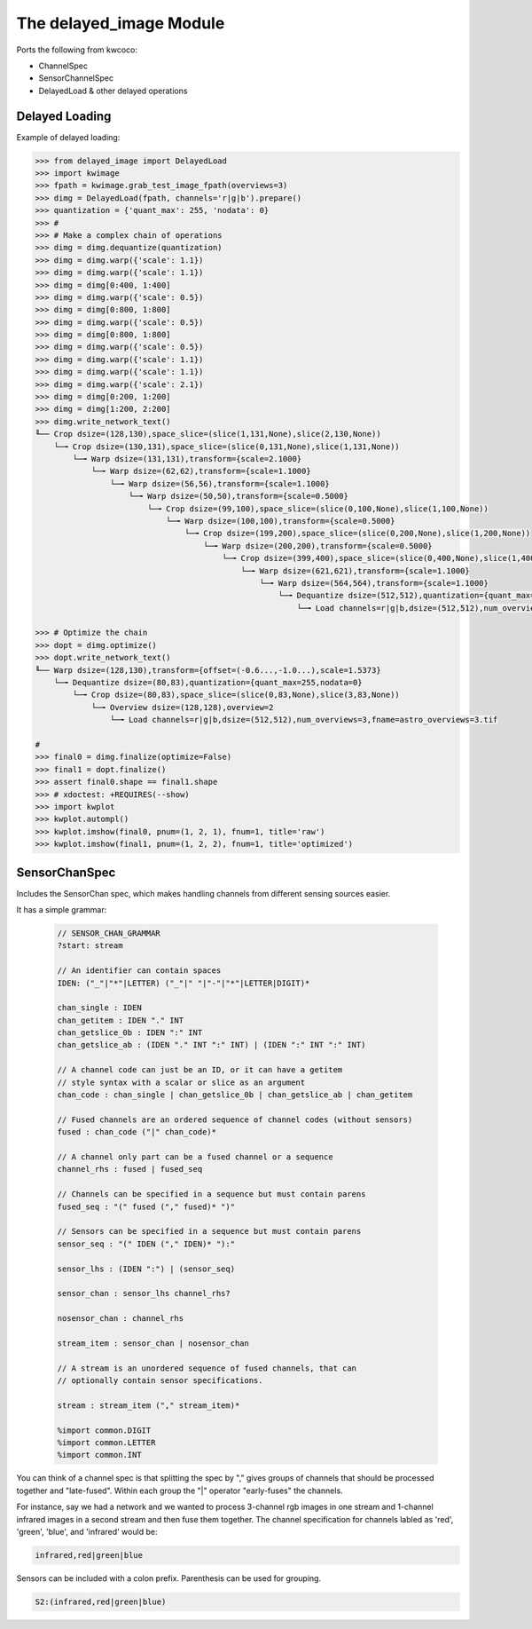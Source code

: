 The delayed_image Module
========================

|Pypi| |PypiDownloads|


Ports the following from kwcoco:

* ChannelSpec
* SensorChannelSpec
* DelayedLoad & other delayed operations


Delayed Loading
---------------

Example of delayed loading:

.. code:: python

    >>> from delayed_image import DelayedLoad
    >>> import kwimage
    >>> fpath = kwimage.grab_test_image_fpath(overviews=3)
    >>> dimg = DelayedLoad(fpath, channels='r|g|b').prepare()
    >>> quantization = {'quant_max': 255, 'nodata': 0}
    >>> #
    >>> # Make a complex chain of operations
    >>> dimg = dimg.dequantize(quantization)
    >>> dimg = dimg.warp({'scale': 1.1})
    >>> dimg = dimg.warp({'scale': 1.1})
    >>> dimg = dimg[0:400, 1:400]
    >>> dimg = dimg.warp({'scale': 0.5})
    >>> dimg = dimg[0:800, 1:800]
    >>> dimg = dimg.warp({'scale': 0.5})
    >>> dimg = dimg[0:800, 1:800]
    >>> dimg = dimg.warp({'scale': 0.5})
    >>> dimg = dimg.warp({'scale': 1.1})
    >>> dimg = dimg.warp({'scale': 1.1})
    >>> dimg = dimg.warp({'scale': 2.1})
    >>> dimg = dimg[0:200, 1:200]
    >>> dimg = dimg[1:200, 2:200]
    >>> dimg.write_network_text()
    ╙── Crop dsize=(128,130),space_slice=(slice(1,131,None),slice(2,130,None))
        └─╼ Crop dsize=(130,131),space_slice=(slice(0,131,None),slice(1,131,None))
            └─╼ Warp dsize=(131,131),transform={scale=2.1000}
                └─╼ Warp dsize=(62,62),transform={scale=1.1000}
                    └─╼ Warp dsize=(56,56),transform={scale=1.1000}
                        └─╼ Warp dsize=(50,50),transform={scale=0.5000}
                            └─╼ Crop dsize=(99,100),space_slice=(slice(0,100,None),slice(1,100,None))
                                └─╼ Warp dsize=(100,100),transform={scale=0.5000}
                                    └─╼ Crop dsize=(199,200),space_slice=(slice(0,200,None),slice(1,200,None))
                                        └─╼ Warp dsize=(200,200),transform={scale=0.5000}
                                            └─╼ Crop dsize=(399,400),space_slice=(slice(0,400,None),slice(1,400,None))
                                                └─╼ Warp dsize=(621,621),transform={scale=1.1000}
                                                    └─╼ Warp dsize=(564,564),transform={scale=1.1000}
                                                        └─╼ Dequantize dsize=(512,512),quantization={quant_max=255,nodata=0}
                                                            └─╼ Load channels=r|g|b,dsize=(512,512),num_overviews=3,fname=astro_overviews=3.tif

    >>> # Optimize the chain
    >>> dopt = dimg.optimize()
    >>> dopt.write_network_text()
    ╙── Warp dsize=(128,130),transform={offset=(-0.6...,-1.0...),scale=1.5373}
        └─╼ Dequantize dsize=(80,83),quantization={quant_max=255,nodata=0}
            └─╼ Crop dsize=(80,83),space_slice=(slice(0,83,None),slice(3,83,None))
                └─╼ Overview dsize=(128,128),overview=2
                    └─╼ Load channels=r|g|b,dsize=(512,512),num_overviews=3,fname=astro_overviews=3.tif

    #
    >>> final0 = dimg.finalize(optimize=False)
    >>> final1 = dopt.finalize()
    >>> assert final0.shape == final1.shape
    >>> # xdoctest: +REQUIRES(--show)
    >>> import kwplot
    >>> kwplot.autompl()
    >>> kwplot.imshow(final0, pnum=(1, 2, 1), fnum=1, title='raw')
    >>> kwplot.imshow(final1, pnum=(1, 2, 2), fnum=1, title='optimized')

 
.. image:: https://imgur.com/a/BC1w72S.png



SensorChanSpec
--------------


Includes the SensorChan spec, which makes handling channels from different
sensing sources easier.

It has a simple grammar:

 .. code:: 

    // SENSOR_CHAN_GRAMMAR
    ?start: stream

    // An identifier can contain spaces
    IDEN: ("_"|"*"|LETTER) ("_"|" "|"-"|"*"|LETTER|DIGIT)*

    chan_single : IDEN
    chan_getitem : IDEN "." INT
    chan_getslice_0b : IDEN ":" INT
    chan_getslice_ab : (IDEN "." INT ":" INT) | (IDEN ":" INT ":" INT)

    // A channel code can just be an ID, or it can have a getitem
    // style syntax with a scalar or slice as an argument
    chan_code : chan_single | chan_getslice_0b | chan_getslice_ab | chan_getitem

    // Fused channels are an ordered sequence of channel codes (without sensors)
    fused : chan_code ("|" chan_code)*

    // A channel only part can be a fused channel or a sequence
    channel_rhs : fused | fused_seq

    // Channels can be specified in a sequence but must contain parens
    fused_seq : "(" fused ("," fused)* ")"

    // Sensors can be specified in a sequence but must contain parens
    sensor_seq : "(" IDEN ("," IDEN)* "):"

    sensor_lhs : (IDEN ":") | (sensor_seq)

    sensor_chan : sensor_lhs channel_rhs?

    nosensor_chan : channel_rhs

    stream_item : sensor_chan | nosensor_chan

    // A stream is an unordered sequence of fused channels, that can
    // optionally contain sensor specifications.

    stream : stream_item ("," stream_item)*

    %import common.DIGIT
    %import common.LETTER
    %import common.INT


You can think of a channel spec is that splitting the spec by "," gives groups
of channels that should be processed together and "late-fused".  Within each
group the "|" operator "early-fuses" the channels.

For instance, say we had a network and we wanted to process 3-channel rgb
images in one stream and 1-channel infrared images in a second stream and then
fuse them together. The channel specification for channels labled as 'red',
'green', 'blue', and 'infrared' would be:

.. code::

    infrared,red|green|blue


Sensors can be included with a colon prefix. Parenthesis can be used for
grouping.

.. code::


    S2:(infrared,red|green|blue)


.. |Pypi| image:: https://img.shields.io/pypi/v/delayed_image.svg
    :target: https://pypi.python.org/pypi/delayed_image

.. |PypiDownloads| image:: https://img.shields.io/pypi/dm/delayed_image.svg
    :target: https://pypistats.org/packages/delayed_image
